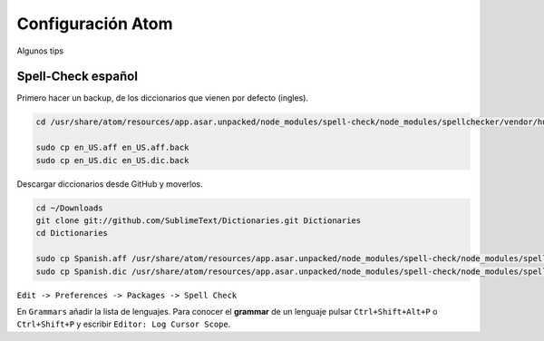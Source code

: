 .. _reference-editors-atom-configuracion:

##################
Configuración Atom
##################

Algunos tips

Spell-Check español
*******************

Primero hacer un backup, de los diccionarios que vienen por defecto (ingles).

.. code-block:: bash

    cd /usr/share/atom/resources/app.asar.unpacked/node_modules/spell-check/node_modules/spellchecker/vendor/hunspell_dictionaries

    sudo cp en_US.aff en_US.aff.back
    sudo cp en_US.dic en_US.dic.back

Descargar diccionarios desde GitHub y moverlos.

.. code-block:: bash

    cd ~/Downloads
    git clone git://github.com/SublimeText/Dictionaries.git Dictionaries
    cd Dictionaries

    sudo cp Spanish.aff /usr/share/atom/resources/app.asar.unpacked/node_modules/spell-check/node_modules/spellchecker/vendor/hunspell_dictionaries/en_US.aff
    sudo cp Spanish.dic /usr/share/atom/resources/app.asar.unpacked/node_modules/spell-check/node_modules/spellchecker/vendor/hunspell_dictionaries/en_US.dic

``Edit -> Preferences -> Packages -> Spell Check``

En ``Grammars`` añadir la lista de lenguajes. Para conocer el **grammar** de un lenguaje pulsar ``Ctrl+Shift+Alt+P`` o ``Ctrl+Shift+P`` y escribir ``Editor: Log Cursor Scope``.
